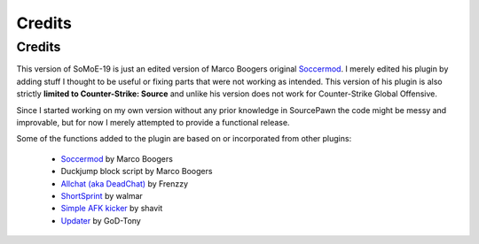.. _features:

=======
Credits
=======

-------
Credits
-------

This version of SoMoE-19 is just an edited version of Marco Boogers original `Soccermod <https://github.com/marcoboogers/soccermod>`_. I merely edited his plugin by adding stuff I thought to be useful or fixing parts that were not working as intended. This version of his plugin is also strictly **limited to Counter-Strike: Source** and unlike his version does not work for Counter-Strike Global Offensive.

Since I started working on my own version without any prior knowledge in SourcePawn the code might be messy and improvable, but for now I merely attempted to provide a functional release.

Some of the functions added to the plugin are based on or incorporated from other plugins:

 - `Soccermod <https://github.com/marcoboogers/soccermod>`_ by Marco Boogers
 - Duckjump block script by Marco Boogers
 - `Allchat (aka DeadChat) <https://forums.alliedmods.net/showthread.php?t=171734>`_ by Frenzzy
 - `ShortSprint <https://forums.alliedmods.net/showthread.php?p=2294299>`_ by walmar
 - `Simple AFK kicker <https://forums.alliedmods.net/showthread.php?p=2409504>`_ by shavit
 - `Updater <https://forums.alliedmods.net/showthread.php?t=169095>`_ by GoD-Tony

